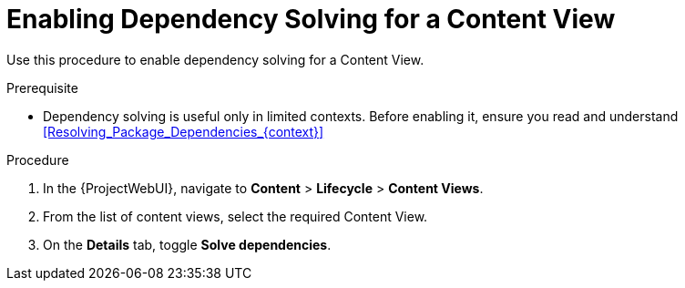 [id="enabling-dependency-solving-for-a-content-view_{context}"]
= Enabling Dependency Solving for a Content View

Use this procedure to enable dependency solving for a Content View.

.Prerequisite

* Dependency solving is useful only in limited contexts.
Before enabling it, ensure you read and understand xref:Resolving_Package_Dependencies_{context}[]

.Procedure

. In the {ProjectWebUI}, navigate to *Content* > *Lifecycle* > *Content Views*.
. From the list of content views, select the required Content View.
. On the *Details* tab, toggle *Solve dependencies*.
